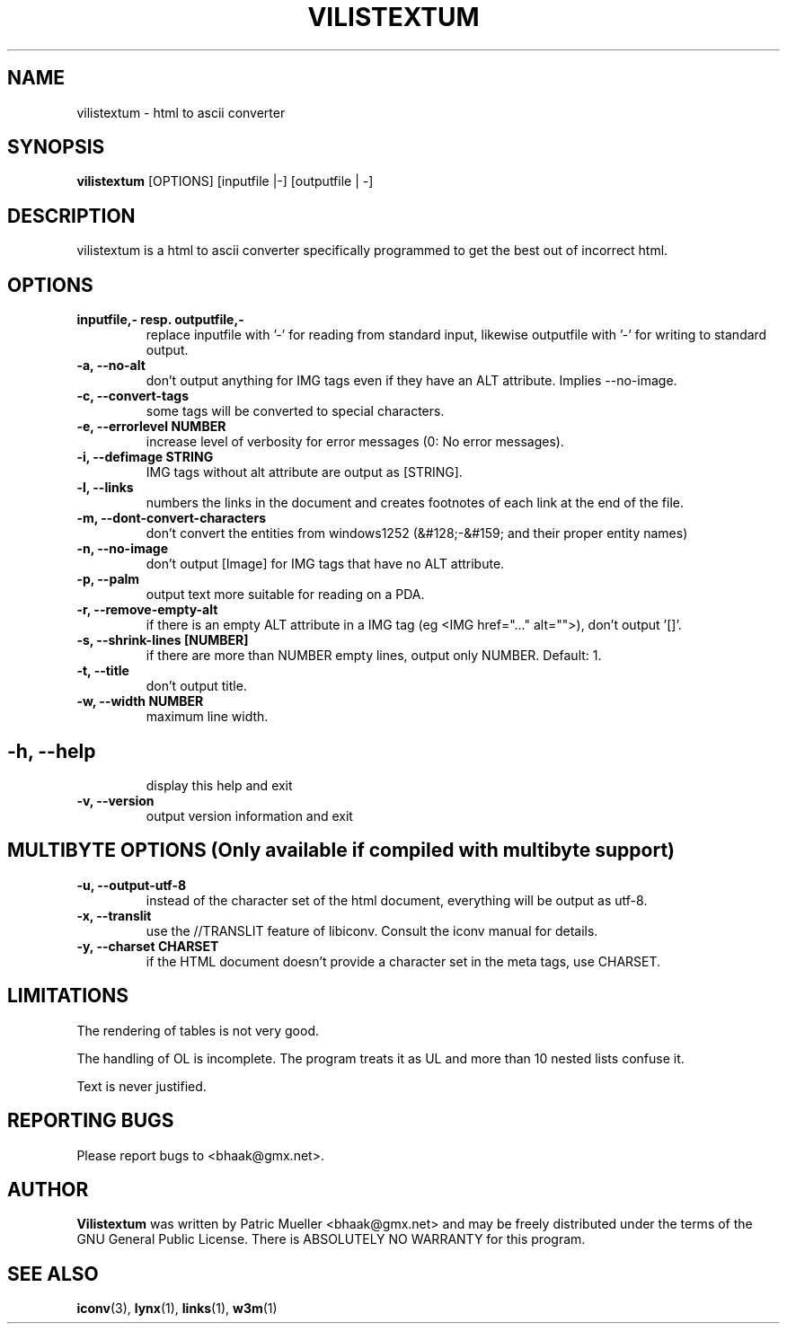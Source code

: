.TH VILISTEXTUM 1 "11 MARCH 2004"
.SH NAME
vilistextum - 
html to ascii converter
.SH SYNOPSIS
.B vilistextum
[OPTIONS] [inputfile |-] [outputfile | -]
.SH DESCRIPTION
vilistextum is a html to ascii converter specifically programmed to get the best out of incorrect html.
.SH OPTIONS
.TP
\fB\inputfile,- resp. outputfile,-
replace inputfile with '-' for reading from standard input, likewise outputfile with '-' for writing to standard output.
.TP
\fB\-a, --no-alt 
don't output anything for IMG tags even if they have an ALT attribute. Implies --no-image.
.TP
\fB\-c, --convert-tags 
some tags will be converted to special characters.
.TP
\fB\-e, --errorlevel NUMBER
increase level of verbosity for error messages (0: No error messages).
.TP
\fB\-i, --defimage STRING
IMG tags without alt attribute are output as [STRING].
.TP
\fB\-l, --links 
numbers the links in the document and creates footnotes of each link at the end of the file.
.TP
\fB\-m, --dont-convert-characters 
don't convert the entities from windows1252 (&#128;-&#159; and their proper entity names)
.TP
\fB\-n, --no-image 
don't output [Image] for IMG tags that have no ALT attribute.
.TP
\fB\-p, --palm 
output text more suitable for reading on a PDA.
.TP
\fB\-r, --remove-empty-alt 
if there is an empty ALT attribute in a IMG tag (eg <IMG href="..." alt="">), don't output '[]'.
.TP
\fB\-s, --shrink-lines [NUMBER]
if there are more than NUMBER empty lines, output only NUMBER. Default: 1.
.TP
\fB\-t, --title 
don't output title.
.TP
\fB\-w, --width NUMBER
maximum line width.
.SH 
.TP
\fB\-h, --help 
display this help and exit
.TP
\fB\-v, --version 
output version information and exit
.SH MULTIBYTE OPTIONS (Only available if compiled with multibyte support)
.TP
\fB\-u, --output-utf-8 
instead of the character set of the html document, everything will be output as utf-8.
.TP
\fB\-x, --translit 
use the //TRANSLIT feature of libiconv. Consult the iconv manual for details.
.TP
\fB\-y, --charset CHARSET
if the HTML document doesn't provide a character set in the meta tags, use CHARSET.
.SH LIMITATIONS
The rendering of tables is not very good.

The handling of OL is incomplete. The program treats it as UL and more than 10 nested lists confuse it.

Text is never justified.

.SH REPORTING BUGS
Please report bugs to <bhaak@gmx.net>.
.SH AUTHOR
.B Vilistextum
was written by Patric Mueller <bhaak@gmx.net> and may be freely distributed under the terms of the GNU General Public License. There is ABSOLUTELY NO WARRANTY for this program.
.SH SEE ALSO
.BR iconv (3), 
.BR lynx (1), 
.BR links (1), 
.BR w3m (1)
